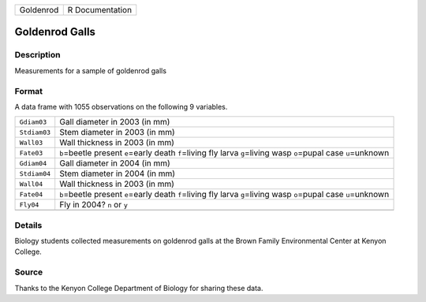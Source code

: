 +-----------+-----------------+
| Goldenrod | R Documentation |
+-----------+-----------------+

Goldenrod Galls
---------------

Description
~~~~~~~~~~~

Measurements for a sample of goldenrod galls

Format
~~~~~~

A data frame with 1055 observations on the following 9 variables.

+-----------------------------------+-----------------------------------+
| ``Gdiam03``                       | Gall diameter in 2003 (in mm)     |
+-----------------------------------+-----------------------------------+
| ``Stdiam03``                      | Stem diameter in 2003 (in mm)     |
+-----------------------------------+-----------------------------------+
| ``Wall03``                        | Wall thickness in 2003 (in mm)    |
+-----------------------------------+-----------------------------------+
| ``Fate03``                        | ``b``\ =beetle present            |
|                                   | ``e``\ =early death               |
|                                   | ``f``\ =living fly larva          |
|                                   | ``g``\ =living wasp ``o``\ =pupal |
|                                   | case ``u``\ =unknown              |
+-----------------------------------+-----------------------------------+
| ``Gdiam04``                       | Gall diameter in 2004 (in mm)     |
+-----------------------------------+-----------------------------------+
| ``Stdiam04``                      | Stem diameter in 2004 (in mm)     |
+-----------------------------------+-----------------------------------+
| ``Wall04``                        | Wall thickness in 2003 (in mm)    |
+-----------------------------------+-----------------------------------+
| ``Fate04``                        | ``b``\ =beetle present            |
|                                   | ``e``\ =early death               |
|                                   | ``f``\ =living fly larva          |
|                                   | ``g``\ =living wasp ``o``\ =pupal |
|                                   | case ``u``\ =unknown              |
+-----------------------------------+-----------------------------------+
| ``Fly04``                         | Fly in 2004? ``n`` or ``y``       |
+-----------------------------------+-----------------------------------+
|                                   |                                   |
+-----------------------------------+-----------------------------------+

Details
~~~~~~~

Biology students collected measurements on goldenrod galls at the Brown
Family Environmental Center at Kenyon College.

Source
~~~~~~

Thanks to the Kenyon College Department of Biology for sharing these
data.
